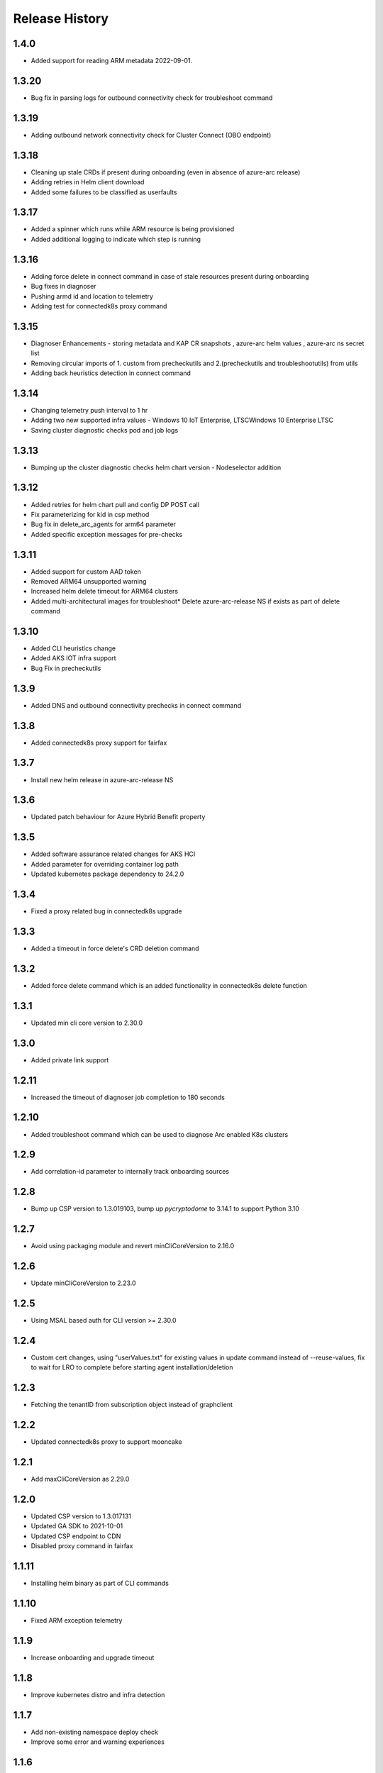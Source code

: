 .. :changelog:

Release History
===============

1.4.0
++++++
* Added support for reading ARM metadata 2022-09-01.

1.3.20
++++++

* Bug fix in parsing logs for outbound connectivity check for troubleshoot command

1.3.19
++++++
* Adding outbound network connectivity check for Cluster Connect (OBO endpoint)

1.3.18
++++++
* Cleaning up stale CRDs if present during onboarding (even in absence of azure-arc release)
* Adding retries in Helm client download
* Added some failures to be classified as userfaults

1.3.17
++++++
* Added a spinner which runs while ARM resource is being provisioned
* Added additional logging to indicate which step is running

1.3.16
++++++
* Adding force delete in connect command in case of stale resources present during onboarding
* Bug fixes in diagnoser
* Pushing armd id and location to telemetry
* Adding test for connectedk8s proxy command

1.3.15
++++++
* Diagnoser Enhancements - storing metadata and KAP CR snapshots , azure-arc helm values , azure-arc ns secret list
* Removing circular imports of 1. custom from precheckutils and 2.(precheckutils and troubleshootutils) from utils
* Adding back heuristics detection in connect command

1.3.14
++++++
* Changing telemetry push interval to 1 hr
* Adding two new supported infra values - Windows 10 IoT Enterprise, LTSCWindows 10 Enterprise LTSC
* Saving cluster diagnostic checks pod and job logs

1.3.13
++++++
* Bumping up the cluster diagnostic checks helm chart version - Nodeselector addition

1.3.12
++++++
* Added retries for helm chart pull and config DP POST call
* Fix parameterizing for kid in csp method
* Bug fix in delete_arc_agents for arm64 parameter
* Added specific exception messages for pre-checks

1.3.11
++++++
* Added support for custom AAD token
* Removed ARM64 unsupported warning
* Increased helm delete timeout for ARM64 clusters
* Added multi-architectural images for troubleshoot* Delete azure-arc-release NS if exists as part of delete command

1.3.10
++++++
* Added CLI heuristics change
* Added AKS IOT infra support 
* Bug Fix in precheckutils

1.3.9
++++++
* Added DNS and outbound connectivity prechecks in connect command

1.3.8
++++++
* Added connectedk8s proxy support for fairfax

1.3.7
++++++
* Install new helm release in azure-arc-release NS

1.3.6
++++++
* Updated patch behaviour for Azure Hybrid Benefit property

1.3.5
++++++
* Added software assurance related changes for AKS HCI
* Added parameter for overriding container log path
* Updated kubernetes package dependency to 24.2.0

1.3.4
++++++
* Fixed a proxy related bug in connectedk8s upgrade

1.3.3
++++++
* Added a timeout in force delete's CRD deletion command

1.3.2
++++++
* Added force delete command which is an added functionality in connectedk8s delete function

1.3.1
++++++
* Updated min cli core version to 2.30.0

1.3.0
++++++
* Added private link support

1.2.11
++++++
* Increased the timeout of diagnoser job completion to 180 seconds

1.2.10
++++++
* Added troubleshoot command which can be used to diagnose Arc enabled K8s clusters

1.2.9
++++++
* Add correlation-id parameter to internally track onboarding sources

1.2.8
++++++
* Bump up CSP version to 1.3.019103, bump up `pycryptodome` to 3.14.1 to support Python 3.10

1.2.7
++++++
* Avoid using packaging module and revert minCliCoreVersion to 2.16.0

1.2.6
++++++
* Update minCliCoreVersion to 2.23.0

1.2.5
++++++
* Using MSAL based auth for CLI version >= 2.30.0

1.2.4
++++++
* Custom cert changes, using "userValues.txt" for existing values in update command instead of --reuse-values, fix to wait for LRO to complete before starting agent installation/deletion

1.2.3
++++++
* Fetching the tenantID from subscription object instead of graphclient

1.2.2
++++++
* Updated connectedk8s proxy to support mooncake

1.2.1
++++++
* Add maxCliCoreVersion as 2.29.0

1.2.0
++++++
* Updated CSP version to 1.3.017131
* Updated GA SDK to 2021-10-01
* Updated CSP endpoint to CDN
* Disabled proxy command in fairfax

1.1.11
++++++
* Installing helm binary as part of CLI commands

1.1.10
++++++
* Fixed ARM exception telemetry

1.1.9
++++++
* Increase onboarding and upgrade timeout

1.1.8
++++++
* Improve kubernetes distro and infra detection


1.1.7
++++++
* Add non-existing namespace deploy check
* Improve some error and warning experiences


1.1.6
++++++
* Moved to track2 SDK
* `az connectedk8s connect`: Added onboarding timeout parameter
* `az connectedk8s upgrade`: Added upgrade timeout parameter
* Release namespace detection bug fix in multiple commands


1.1.5
++++++
* Add custom-locations oid parameter for spn scenario


1.1.4
++++++
* Add compatible logic for the track 2 migration of resource dependence


1.1.3
++++++
* Fix for list_node() sdk function for AKS v1.19.x clusters
* Some logging and telemetry fixes


1.1.2
++++++
* Fix/remove bug for unused error type import from az cli version 2.16.0+


1.1.1
++++++
* Adapting to the new CLI error handling guidelines


1.1.0
++++++
* Adding enable/disable features support and az connectedk8s proxy

1.0.0
++++++
* Moving to GA API version

0.2.9
++++++
* `az connectedk8s connect`: Added support for disabling auto upgrade of agents
* `az connectedk8s update`: Added support for switching on/off the auto-upgrade
* `az connectedk8s upgrade`: Added support for manual upgrading of agents

0.2.8
++++++
* Added checks for proxy and added disable-proxy
* Updated config dataplane endpoint to support other clouds
* `az connectedk8s connect`: Added support for kubernetes distro/infra parameters and heuristics

0.2.7
++++++
* Fixed dependency version in setup file

0.2.6
++++++
* `az connectedk8s connect`: Added support for proxy cert
* `az connectedk8s update`: Added support for proxy cert

0.2.5
++++++
* `az connectedk8s connect`: Added support for Dogfood cloud
* `az connectedk8s update`: Added support for Dogfood cloud

0.2.4
++++++
* `az connectedk8s connect`: Bug fixes and updated telemetry
* `az connectedk8s delete`: Bug fixes and updated telemetry
* `az connectedk8s update`: Bug fixes and updated telemetry

0.2.3
++++++
* `az connectedk8s connect`: Modified CLI params for proxy
* `az connectedk8s update`: Added update command

0.2.2
++++++
* `az connectedk8s connect`: Added CLI params to support proxy.

0.2.1
++++++
* `az connectedk8s connect`: Added kubernetes distribution.

0.2.0
++++++
* `az connectedk8s connect`: Added telemetry.
* `az connectedk8s delete`: Added telemetry.

0.1.5
++++++
* Initial release.
